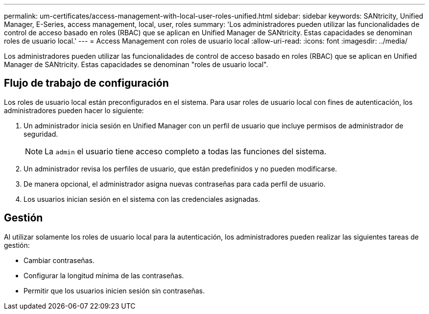 ---
permalink: um-certificates/access-management-with-local-user-roles-unified.html 
sidebar: sidebar 
keywords: SANtricity, Unified Manager, E-Series, access management, local, user, roles 
summary: 'Los administradores pueden utilizar las funcionalidades de control de acceso basado en roles (RBAC) que se aplican en Unified Manager de SANtricity. Estas capacidades se denominan roles de usuario local.' 
---
= Access Management con roles de usuario local
:allow-uri-read: 
:icons: font
:imagesdir: ../media/


[role="lead"]
Los administradores pueden utilizar las funcionalidades de control de acceso basado en roles (RBAC) que se aplican en Unified Manager de SANtricity. Estas capacidades se denominan "roles de usuario local".



== Flujo de trabajo de configuración

Los roles de usuario local están preconfigurados en el sistema. Para usar roles de usuario local con fines de autenticación, los administradores pueden hacer lo siguiente:

. Un administrador inicia sesión en Unified Manager con un perfil de usuario que incluye permisos de administrador de seguridad.
+
[NOTE]
====
La `admin` el usuario tiene acceso completo a todas las funciones del sistema.

====
. Un administrador revisa los perfiles de usuario, que están predefinidos y no pueden modificarse.
. De manera opcional, el administrador asigna nuevas contraseñas para cada perfil de usuario.
. Los usuarios inician sesión en el sistema con las credenciales asignadas.




== Gestión

Al utilizar solamente los roles de usuario local para la autenticación, los administradores pueden realizar las siguientes tareas de gestión:

* Cambiar contraseñas.
* Configurar la longitud mínima de las contraseñas.
* Permitir que los usuarios inicien sesión sin contraseñas.

